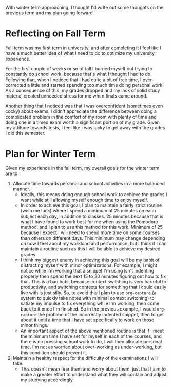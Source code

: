 #+OPTIONS: toc:nil
#+begin_src yaml :exports results :results value html
---
title: "Winter (term) is Coming"
date: "<2020-01-04 Sat>"
---
#+end_src

With winter term approaching, I thought I'd write out some thoughts on the
previous term and my plan going forward.

* Reflecting on Fall Term
  Fall term was my first term in university, and after completing it I feel like
  I have a much better idea of what I need to do to optimize my university
  experience.

  For the first couple of weeks or so of fall I burned myself out trying to
  constantly do school work, because that's what I thought I had to do.
  Following that, when I noticed that I had quite a bit of free time, I
  over-corrected a little and started spending too much time doing personal
  work. As a consequence of this, my grades dropped and my lack of solid study
  material created unneeded stress for me when finals came around.

  Another thing that I noticed was that I was overconfident (sometimes even
  cocky) about exams. I didn't appreciate the difference between doing a
  complicated problem in the comfort of my room with plenty of time and doing
  one in a timed exam worth a significant portion of my grade. Given my attitude
  towards tests, I feel like I was lucky to get away with the grades I did this
  semester.

* Plan for Winter Term
  Given my experience in the fall term, my overall goals for the winter term are
  to:
  1. Allocate time towards personal and school activities in a more balanced
     manner.
     - Ideally, this means doing enough school work to achieve the grades I
       want while still allowing myself enough time to enjoy myself.
     - In order to achieve this goal, I plan to maintain a fairly strict routine
       (wish me luck) where I spend a minimum of 25 minutes on each subject each
       day, in addition to classes. 25 minutes because that is what I have found
       to work best for me when using the Pomodoro method, and I plan to use this
       method for this work. Minimum of 25 because I expect I will need to spend
       more time on some courses than others on different days. This minimum may
       change depending on how I feel about my workload and performance, but I
       think if I can maintain a routine such as this I will be able to achieve
       my desired grades.
     - I think my biggest enemy in achieving this goal will be my habit of
       distracting myself with minor optimizations. For example, I might notice
       while I'm working that a snippet I'm using isn't indenting properly then
       spend the next 15 to 30 minutes figuring out how to fix that. This is a
       bad habit because context switching is very harmful to productivity, and
       switching contexts for something that I could easily live with is just
       silly. So, to avoid this I plan to use ~org-capture~ (a system to quickly
       take notes with minimal context switching) to satiate my impulse to fix
       everything while I'm working, then come back to it once I'm finished. So
       in the previous example, I would ~org-capture~ the problem of the
       incorrectly indented snippet, then forget about it until a time that I
       have set specifically to work on those minor things.
     - An important aspect of the above mentioned routine is that if I meet the
       minimum time I have set for myself in each of the courses, and there is
       no pressing school work to do, I will then allocate personal time. I'm
       not as worried about over-working as under-working, but this condition
       should prevent it.
  2. Maintain a healthy respect for the difficulty of the examinations I will
     take.
     - This doesn't mean fear them and worry about them, just that I aim to make
       a greater effort to understand what they will contain and adjust my
       studying accordingly.
